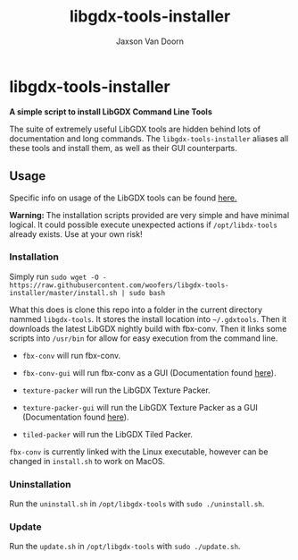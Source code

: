
#+TITLE:	libgdx-tools-installer
#+AUTHOR:	Jaxson Van Doorn
#+EMAIL:	jaxson.vandoorn@gmail.com
#+OPTIONS:  num:nil toc:nil

* libgdx-tools-installer
*A simple script to install LibGDX Command Line Tools*

The suite of extremely useful LibGDX tools are hidden behind lots of documentation and long commands.  The ~libgdx-tools-installer~ aliases all these tools and install them, as well as their GUI counterparts.

** Usage

Specific info on usage of the LibGDX tools can be found [[https://libgdx.badlogicgames.com/tools.html][here.]]

*Warning:* The installation scripts provided are very simple and have minimal logical.  It could possible execute unexpected actions if ~/opt/libdx-tools~ already exists. Use at your own risk!

*** Installation

Simply run ~sudo wget -O - https://raw.githubusercontent.com/woofers/libgdx-tools-installer/master/install.sh | sudo bash~

What this does is clone this repo into a folder in the current directory nammed ~libgdx-tools~.  It stores the install location into ~~/.gdxtools~. Then it downloads the latest LibGDX nightly build with fbx-conv.  Then it links some scripts into ~/usr/bin~ for allow for easy execution from the command line.

- ~fbx-conv~ will run fbx-conv.

- ~fbx-conv-gui~ will run fbx-conv as a GUI (Documentation found [[https://github.com/ASneakyFox/libgdx-fbxconv-gui][here]]).

- ~texture-packer~ will run the LibGDX Texture Packer.

- ~texture-packer-gui~ will run the LibGDX Texture Packer as a GUI (Documentation found [[https://github.com/crashinvaders/gdx-texture-packer-gui][here]]).

- ~tiled-packer~ will run the LibGDX Tiled Packer.

~fbx-conv~ is currently linked with the Linux executable, however can be changed in ~install.sh~ to work on MacOS.

*** Uninstallation
Run the ~uninstall.sh~ in ~/opt/libgdx-tools~ with ~sudo ./uninstall.sh~.
*** Update
Run the ~update.sh~ in ~/opt/libgdx-tools~ with ~sudo ./update.sh~.
